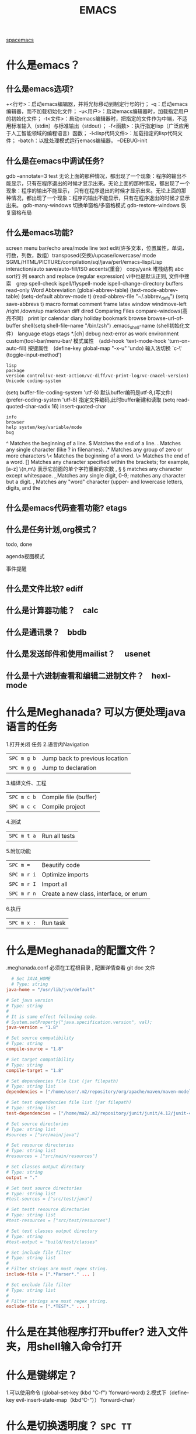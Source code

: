 #+TITLE: EMACS
[[file:spacemacs.org][spacemacs]]
* 什么是emacs？ 
** 什么是emacs选项?
  +<行号>：启动emacs编辑器，并将光标移动到制定行号的行；
  -q：启动emacs编辑器，而不加载初始化文件；
  -u<用户>：启动emacs编辑器时，加载指定用户的初始化文件；
  -t<文件>：启动emacs编辑器时，把指定的文件作为中端，不适用标准输入（stdin）与标准输出（stdout）；
  -f<函数>：执行指定lisp（广泛应用于人工智能领域的编程语言）函数；
  -l<lisp代码文件>：加载指定的lisp代码文件；
  -batch：以批处理模式运行emacs编辑器。
  --DEBUG-init
** 什么是在emacs中调试任务?
   gdb –annotate=3 test
   无论上面的那种情况，都出现了一个现象：程序的输出不能显示，只有在程序退出的时候才显示出来。无论上面的那种情况，都出现了一个现象：程序的输出不能显示，
   只有在程序退出的时候才显示出来。无论上面的那种情况，都出现了一个现象：程序的输出不能显示，只有在程序退出的时候才显示出来。
   gdb-many-windows 切换单窗格/多窗格模式
   gdb-restore-windows 恢复窗格布局	
** 什么是emacs功能?
   screen menu bar/echo area/mode line
   text edit(许多文本，位置属性，单词，行数，列数，数组）transposed(交换)/upcase/lowercase/
   mode SGML/HTML/PICTURE/compilation/sql/java/perl/emacs-lisp/Lisp interaction/auto save/auto-fill/ISO accents(重音）
   copy/yank 堆栈结构 abc
   sort行 列
   search and replace (regular expression) vi中也是默认正则, 文件中搜索　grep
   spell-check ispell/flyspell-mode ispell-change-directory
   buffers read-only
   Word Abbreviation (global-abbrev-table)
   (text-mode-abbrev-table) (setq-default abbrev-mode t) (read-abbrev-file "~/.abbrev_defs") (setq save-abbrevs t)
   macro
   format
   comment
   frame
   latex
   window windmove-left /right /down/up
   markdown
   diff
   dired
   Comparing Files compare-windows(高亮不同）
   print lpr
   calendar diary
   holiday
   bookmark
   browse browse-url-of-buffer
   shell(setq shell-file-name "/bin/zsh") .emacs_shell-name (shell初始化文件）
   language etags etags *.[ch]
   debug next-error
   as work environment
   custom(tool-bar/menu-bar/
   模式属性　(add-hook 'text-mode-hook 'turn-on-auto-fill)
   按键属性　(define-key global-map "\C-x\C-u" 'undo)
   输入法切换 `c-\' (toggle-input-method')
  : lisp
  : package
  : version control(vc-next-action/vc-diff/vc-print-log/vc-cnacel-version)
  : Unicode coding-system
  (setq buffer-file-coding-system 'utf-8)  默认buffer编码是utf-8,(写文件)
  (prefer-coding-system 'utf-8)   指定文件编码,此时buffer新建和读取
  (setq read-quoted-char-radix 16) insert-quoted-char 
  : info
  : browser
  : help system/key/variable/mode
  : bug
  ^                Matches the beginning of a line.
  $                Matches the end of a line.
  .                Matches any single character (like ? in filenames).
  .*               Matches any group of zero or more characters 
  \<               Matches the beginning of a word.
  \>               Matches the end of a word.
  []               Matches any character specified within the brackets; for example, [a-z]
  \{n,m\}          表示它前面的单个字符重新的次数
  \s, \S           \S matches any character except whitespace.
  \d, \D           Matches any single digit, 0-9; \D matches any character but a digit.
  \w, \W           Matches any "word" character (upper- and lowercase letters, digits, and the
** 什么是emacs代码查看功能? etags
** 什么是任务计划,org模式？
**** todo, done
**** agenda视图模式
**** 事件提醒
** 什么是文件比较? ediff
** 什么是计算器功能？　calc
** 什么是通讯录？　bbdb
** 什么是发送邮件和使用mailist？　 usenet
** 什么是十六进制查看和编辑二进制文件？　hexl-mode
* 什么是Meghanada? 可以方便处理java语言的任务
1.打开关闭 任务
2.语言内Navigation 
 | ~SPC m g b~ | Jump back to previous location |
 | ~SPC m g g~ | Jump to declaration            |
3.编译文件、工程
 | ~SPC m c b~ | Compile file (buffer) |
 | ~SPC m c c~ | Compile project       |
4.测试
 | ~SPC m t a~ | Run all tests |
5.附加功能
 | ~SPC m =~   | Beautify code                          |
 | ~SPC m r i~ | Optimize imports                       |
 | ~SPC m r I~ | Import all                             |
 | ~SPC m r n~ | Create a new class, interface, or enum |
6.执行
 | ~SPC m x :~ | Run task    |
* 什么是Meghanada的配置文件？
.meghanada.conf 必须在工程根目录 , 配置详情查看 git doc 文件
#+BEGIN_SRC conf
    # Set JAVA_HOME
    # Type: string
  java-home = "/usr/lib/jvm/default"

  # Set java version
  # Type: string
  #
  # It is same effect following code.
  # System.setProperty("java.specification.version", val);
  java-version = "1.8"

  # Set source compatibility
  # Type: string
  compile-source = "1.8"

  # Set target compatibility
  # Type: string
  compile-target = "1.8"

  # Set dependencies file list (jar filepath)
  # Type: string list
  dependencies = ["/home/user/.m2/repository/org/apache/maven/maven-model/3.3.9/maven-model-3.3.9.jar", "/home/user/.m2/repository/org/codehaus/plexus/plexus-utils/3.0.22/plexus-utils-3.0.22.jar", "/home/user/.m2/repository/org/apache/commons/commons-lang3/3.4/commons-lang3-3.4.jar" ... ]

  # Set test dependencies file list (jar filepath)
  # Type: string list
  test-dependencies = ["/home/ma2/.m2/repository/junit/junit/4.12/junit-4.12.jar" ... ]

  # Set source directories
  # Type: string list
  #sources = ["src/main/java"]

  # Set resource directories
  # Type: string list
  #resources = ["src/main/resources"]

  # Set classes output directory
  # Type: string
  output = "."

  # Set test source directories
  # Type: string list
  #test-sources = ["src/test/java"]

  # Set testt resource directories
  # Type: string list
  #test-resources = ["src/test/resources"]

  # Set test classes output directory
  # Type: string
  #test-output = "build/test/classes"

  # Set include file filter
  # Type: string list
  #
  # Filter strings are must regex string.
  include-file = [".*Parser*." ... ]

  # Set exclude file filter
  # Type: string list
  #
  # Filter strings are must regex string.
  exclude-file = [".*TEST*." ... ]

#+END_SRC
* 什么是在其他程序打开buffer? 进入文件夹，用shell输入命令打开
* 什么是键绑定？ 
1.可以使用命令 (global-set-key (kbd "C-f") 'forward-word)
2.模式下（define-key evil-insert-state-map（kbd“C-”））'forward-char）
* 什么是切换透明度？ ~SPC TT~
* 什么是切换系统监视器? ~SPC tms~
* 什么是书签？ 看小说用的 ~SPC fb~ 
  | 键绑定| 说明|
| ------------- + ----------------------------------- ----------- |
| 〜Cd〜| 删除选中的书签|
| 〜Ce〜| 编辑所选书签|
| 〜Cf〜| 切换文件名位置|
| 〜Co〜| 在另一个窗口|中打开选定的书签
* 什么是搜索？ 
〜SPC sab〜将使用= ag =搜索所有打开的缓冲区。
* 什么是搜索工具的顺序？
dotspacemacs-search-tools =，默认的顺序是= rg =，= ag =，= pt =，
* 什么是在文件中搜索？ ~SPC sf~
* 什么是在当前目录中搜索? 
| 〜SPC /〜或〜SPC sd〜| 用第一个找到的工具搜索|
* 什么是在一个项目中搜索?
| 〜SPC /〜或〜SPC sp〜| 搜索第一个找到的工具|
* 什么是搜索网页?
| 〜SPC swg〜 | 在emacs中获取Google建议。在浏览器中打开Goog​​le搜索结果。 |
| 〜SPC sww〜| 在emacs中获取维基百科建议。在浏览器中打开维基百科页面。|
 也可以用duck-duck-go
* 什么是修改文本？
| 键绑定| 说明|
| --------------- + --------------------------------- ------------------------------ |
| 〜SPC xa＆〜| 在＆|对齐区域
| 〜| SPC xa（〜|对准区域在（|
| 〜SPC xa）〜| 对齐区域在）|
| 〜SPC xa [〜| 对齐区域在[|
| 〜SPC xa]〜| 对齐区域在]
| 〜SPC xa {〜| 对齐区域在{|
| 〜SPC xa}〜| 对齐区域在}
| 〜SPC xaâ€œ<〜| 对齐区域，|
| 〜SPC xa。〜| 对齐区域在。（用于数字表）|
| 〜SPC xa：〜| 将区域对齐：|
| 〜SPC xa;〜| 对齐区域; |
| 〜SPC xa =〜| 对齐区域at = |
| 〜SPC xaa〜| 对齐区域（或猜测部分）使用默认规则|
| 〜SPC xac〜| 使用默认规则|对齐当前缩进区域
| 〜SPC xal〜| 左对齐与邪恶的狮子|
| 〜SPC xa L〜| 与邪恶的狮子|右对齐
| 〜SPC xar〜| 使用用户指定的正则表达式|对齐区域
| 〜SPC xam〜| 在算术运算符（+  -  * /）|上对齐区域
| 〜SPC xaÂ|〜| 在| |对齐区域
| 〜SPC xc〜| 统计选择区域中的字符数/字数/行数
| 〜SPC xdw〜| 删除末尾的空格|
| 〜SPC xd SPC〜| 删除点的所有空格和制表符，留下一个空格|
| 〜SPC xgl〜| 设置translate命令|使用的语言
| 〜SPC xgt〜| 使用Google Translate |翻译当前字词
| 〜SPC xg T〜| 反向源语言和目标语言|
| 〜SPC xic〜| 将符号样式更改为= lowerCamelCase = |
| 〜SPC xi C〜| 将符号样式更改为= UpperCamelCase = |
| 〜SPC xii〜| 循环符号命名样式（〜我保持循环）|
| 〜SPC xi  - 〜| 将符号样式更改为= kebab-case = |
| 〜SPC xik〜| 将符号样式更改为= kebab-case = |
| 〜SPC xi _〜| 将符号样式更改为= under_score = |
| 〜SPC xiu〜| 将符号样式更改为= under_score = |
| 〜SPC xi U〜| 将符号样式更改为= UP_CASE = |
| 〜SPC xjc〜| 设置理由为中心|
| 〜SPC xjf〜| 将理由设置为full |
| 〜SPC xjl〜| 将理由设置为left |
| 〜SPC xjn〜| 将其设置为none |
| 〜SPC xjr〜| 将权限设置为| |
| 〜SPC x J〜| 向下移动一行文本（进入瞬态）|
| 〜SPC×K〜| 向上移动一行文本（进入瞬态）|
| 〜SPC xld〜| 重复的行或区域|
| 〜SPC xls〜| 排序行|
| 〜SPC xlu〜| uniquify行|
| 〜SPC xo〜| 使用avy选择框架中的链接并打开它
| 〜SPC x O〜| 使用avy选择框架中的多个链接并打开它们
| 〜SPC xtc〜| 交换（转置）当前字符与前一个|
| 〜SPC xtl〜| 用前一个|交换（转置）当前行
| 〜SPC xtp〜| 用前一个|交换（转置）当前段落
| 〜SPC xts〜| 用前一个|交换（转置）当前句子
| 〜SPC xtw〜| 用前一个|交换（转置）当前单词
| 〜SPC xu〜| 将所选文本设置为小写|
| 〜SPC x U〜| 将所选文本设置为大写|
| 〜SPC xwc〜| 计算选择区域中每个单词的出现次数
| 〜SPC xwd〜| 显示来自wordnik.com的字词条目
| 〜SPC x TAB〜| 缩进或缩进区域|
* 什么是文本插入?
  | 键绑定| 说明|
| ------------- + ----------------------------------- ------------------------------------ |
| 〜SPC ill〜| 插入lorem-ipsum列表|
| 〜SPC ilp〜| 插入lorem-ipsum段落|
| 〜SPC ils〜| 插入lorem-ipsum句子|
| 〜SPC ip 1〜| 插入简单的密码|
| 〜SPC ip 2〜| 插入更强的密码|
| 〜SPC ip 3〜| 为偏执狂|插入密码
| 〜SPC ipp〜| 插入发音简单的密码|
| 〜SPC ipn〜| 插入数字密码|
| 〜SPC iu〜| 搜索Unicode字符并将其插入到活动缓冲区中。|
| 〜SPC i U 1〜| 插入UUIDv1（使用通用参数来插入CID格式）|
| 〜SPC i U 4〜| 插入UUIDv4（使用通用参数来插入CID格式）|
| 〜SPC我UU〜| 插入UUIDv4（使用通用参数来插入CID格式）|

*提示：*您可以用数字改变插入的密码的长度
前缀参数，例如〜SPC U 24 SPC ipp〜将插入一个密码
24个字符。
* 什么是文本缩放?
  | 键绑定         | 说明                                     |
  | 〜SPC zx +〜   | 放大字体并启动字体缩放瞬态               |
  | 〜SPC zx =〜   | 放大字体并启动字体缩放瞬态               |
  | 〜SPC zx  - 〜 | 缩小字体并启动字体缩放瞬态               |
  | 〜SPC zx 0〜   | 重置字体大小（不缩放）并启动字体缩放瞬态 |
  | 〜+〜          | 增加字体大小                             |
  | 〜=〜          | 增加字体大小                             |
  | 〜 - 〜        | 减小字体大小                             |
  | 〜0〜          | 重置字体大小                             |
  | 任何其他键     | 保持字体缩放瞬态                         |

请注意，/只/当前缓冲区的文本被缩放，其他缓冲区，
* 什么是frame缩放？
  | 键绑定         | 说明                           |
  | 〜SPC zf +〜   | 放大帧内容并启动帧缩放瞬态     |
  | 〜SPC zf =〜   | 放大帧内容并启动帧缩放瞬态     |
  | 〜SPC zf  - 〜 | 缩小帧内容并启动帧缩放瞬态     |
  | 〜SPC zf 0〜   | 重置帧内容大小并启动​​帧缩放瞬态 |
  | 〜+〜          | 放大                           |
  | 〜=〜          | 放大                           |
  | 〜 - 〜        | 缩小                           |
  | 〜0〜          | 重置缩放                       |
  | 任何其他键     | 保留缩放框架的过渡状态         |
* 什么是对数字增加/减少？
  对于数字或小数 
| 〜SPC n +〜   | 增加指示点下的数量并启动暂态 |
| 〜SPC n  - 〜 | 减少指示点下的数量并启动暂态 |
参数（即〜10 SPC n +〜将点数加10）
* 什么是拼写检查？ 添加 spell层
* 什么是文本的缓冲区显示？ 可以集中显示选中的文本
  | 〜SPC nf〜 | 将缓冲区缩小到当前函数   |
  | 〜SPC np〜 | 将缓冲区缩小到可见页面   |
  | 〜SPC nr〜 | 将缓冲区缩小到选定的文本 |
  | 〜SPC nw〜 | 加宽，即显示整个缓冲区   |
* 什么是用iedit替换文本? 
| 键绑定     | 从            | 为    |
| 〜SPC se〜 | 正常或视觉    | iedit |
| 〜e〜      | expand-region | iedit |
| 〜ESC〜    | iedit         | 正常  |
| 〜Cg〜     | iedit         | 正常  |
| 〜fd〜     | iedit         | 正常  |
| 〜ESC〜    | iedit-insert  | iedit |
| 〜Cg〜     | iedit-insert  | 正常  |
| 〜fd〜     | iedit-insert  | 正常  |
总而言之，在= iedit插入状态=你必须按ESC两次返回到正常状态
* 什么是clang-format? 可以对c语言格式化的工具 需要apt安装 
* 什么是Yasnippet? 小片段snippet
  使用 keyname + M-/  有参数用TAB索引
  添加 最简单的地方是在~/.emacs.d/private/snippets目录中。
  在这个目录结构下，你应该创建一个以你的片段的相关模式命名的文件夹，例如markdown-mode。
  在这个模式文件夹中，创建名称基于您希望的代码段别名的文件。
  格式：　$0 是最后一个
#+BEGIN_SRC snappt
#contributor : Jimmy Wu <frozenthrone88@gmail.com>
#name :<form method="..." id="..." action="..."></form>
# --
<form method="$1" id="$2" action="$3">
  $0
</form>
#+END_SRC

现有文本创建　helm-yas-create-snippet-on-region
刷新 yas-load-snippet-buffer　
测试  yas-tryout-snippet
自动完成中显示　snippet 把变量设为：auto-completion-enable-snippets-in-popup为t。
* 什么是buffer 的 wrapping? 东西太多，又没有换行，所以超出屏幕外面了，想显示可以 wrap 
  SPC-t-l 开关truncate line
* 什么是emacs python模式？
** 什么是自动完成？ anaconda-mode 蟒蛇, 绿蟒模式
** 什么是代码导航? anaconda-mode
** 什么是查找文档? 
   SPC mhd 使用helm-pydoc 查找文档
** 什么是块间跳转？ anaconda-mode-find-definitions
   SPC mgb 跳回
** 什么是抑制未使用的导入? 没使用的块，导入了也多余 autoflake(小薄片）
  pip install autoflake
** 什么是对输入进行排序? 要安装 isort , 通过 pip install isort
** 什么是运行python脚本？ SPC mcc
** 什么是
** 什么是
* 什么是给 region 添加 (, ], }? 可以用在visual 模式用surround,快捷键s, 然后添加)
* 什么是打开Message 缓冲区？ SPC w p m
* 什么是Error? 下一个错误 SPC e n
* 什么是eclim?
 1. Getting Started
 2. Creating your first project
 3. Adding project source directories
 4. Writing code in your new project
  Android Users
  Maven Users

  Once you've installed eclim, the next step is to create your first project after which you can then start writing code and
  familiarizing yourself with eclim's features.

  First make sure eclimd is running (see the eclimd docs if you are unsure how to start eclimd).
  Creating your first project

Once you've got eclimd running, open an instance of vim and create your project like so:

Note
: Android Users: the android section below contains additional info regarding the creation of android projects.
: Maven Users: you may refer to the maven section below for an alternate way to create a java project.
** 创建各类工程
:ProjectCreate /path/to/my_project -n java
#+BEGIN_SRC 
This example creates a project with a java nature (-n java), but the same method can be used to create a project for other 
languages by simply changing the nature accordingly:

:ProjectCreate /path/to/my_java_project -n android
:ProjectCreate /path/to/my_c_project -n c
:ProjectCreate /path/to/my_cpp_project -n c++
:ProjectCreate /path/to/my_groovy_project -n groovy
:ProjectCreate /path/to/my_java_project -n java
:ProjectCreate /path/to/my_php_project -n php
:ProjectCreate /path/to/my_python_project -n python
:ProjectCreate /path/to/my_ruby_project -n ruby
:ProjectCreate /path/to/my_scala_project -n scala

The path supplied to the :ProjectCreate command will be the path to the root of your project. This path may or may not exist.
If it does not exist it will be created for you. After you've created your project, there will be a .project file added to
 your project's root along with another file where references to your project's source directories and any third party libraries 
your project uses reside. The name of this file will vary depending on your project's nature, but in all cases eclim will provide 
you with commands to manage this file:

java, android - .classpath file
php, ruby - .buildpath file
c, c++ - .cproject, managed via the :CProjectConfigs command
python - .pydevproject file
Once you've created your project you can use the :ProjectList command to list the available projects and you should see
 your newly created one in the list.


#+END_SRC
** 打开工程
my_project - open   - /path/to/my_project
#+BEGIN_SRC 
The :ProjectList result is in the form of projectName - (open|closed) - /project/root/path. When you create projects,
 the last path element will be used for the project name. If that element contains any spaces, these will be converted to underscores.

#+END_SRC

** 添加工程源目录
Adding project source directories
Before you can start writing code, you will first need to create and register your project's source directories. If you created 
your project from an existing code base, then this step may have been perform automatically for you, but you should validate
 the settings to be sure.

We will use a java project in this example but the steps for other languages are very similar. Please see the 
relevant docs for your language for more details:

java and android
php and ruby
c and c++
python
For the purpose of this example we will assume that you will store your source files at:

** example 如果是java添加类路径
    /path/to/my_project/src/java
    So, given that location, you will need to open the file /path/to/my_project/.classpath in Vim.
    vim /path/to/my_project/.classpath
    To add the source directory simply execute the following
** 配置makefile
:NewSrcEntry src/java
This will add the necessary entry to the end of your .classpath file.
 The contents of this file should now look something like this:
<?xml version="1.0" encoding="UTF-8"?>
<classpath>
<classpathentry kind="con" path="org.eclipse.jdt.launching.JRE_CONTAINER"/>
<classpathentry kind="output" path="bin"/>
<classpathentry kind="src" path="src/java"/>
</classpath>
Now that your source directory is setup, you can proceed to edit java files in that directory and make
use of the java functionality provided by eclim.

** Writing code in your new project
Now that you have a project created, you can start writing code and utilize the features that eclim provides.

Note

Below we'll walk through a trivial java example, but some of the steps apply to all the languages that eclim supports, 
although the command names may differ a bit. For additional docs on working with the language of your choice, please 
see the relevant section of the docs:

c/c++
java
php
python
ruby
etc.
Lets get started writing our first java application using eclim.

First, navigate to your new project's source directory (src/java in this example) and create any necessary package directories:
** example
$ cd /path/to/my_project/src/java
$ mkdir -p org/test/
Then start editing your first java source file:

$ vim org/test/TestMain.java
package org.test;

public class TestMain
{
public static final void main(String[] args)
{

}
}
You can start to use some of the core features now. For example, lets add the following code to the main method 
so we can test eclim's source code validation:

System.
Then save the file and note that an error marker is placed in the left margin of your file and when the cursor is on that line an 
error message is printed at the bottom of your vim window. You can also run :lopen to view all the errors in the file at once.
** 自动完成不成功
Now lets try out code completion. Place your cursor on the '.' of 'System.' and start insert mode in vim using 'a', then follow the example below:

System.<ctrl-x><ctrl-u>             // starts the completion mode
System.<ctrl-n>                     // cycle through the completion suggestions
System.out                          // assuming you chose the 'out' suggestion
System.out.p<ctrl-x><ctrl-u>        // now start completion again
System.out.p<ctrl-n>                // hit <ctrl-n> until you get 'println'
System.out.println(
System.out.println("Hello World");  // finish up the example code.
After saving the file you should have no more validation errors, so now we can run the code like so:

** 生成项目
:Java
After running the :Java command in vim you should now see your output in a new split window.

This only scratches the surface on the number of java features that eclim provides, 
but hopefully this example was enough to get you started.

** Android Users
Creating an android project is the same as creating a regular java project, but you use the android nature instead:

:ProjectCreate /path/to/my_project -n android
This will result in a series of prompts for you to input your project's information:

Note: at any point in this process you can use Ctrl+C to cancel the project creation.

First you will be asked to choose the target android platform. If you have only one platform installed on your system,
 this prompt will be skipped and that platform will be used when creating the project. If you have no platforms installed 
then you will receive an error directing you to install a platform using the Android SDK Manager. If you install a new platform 
you will need to either restart eclipse/eclimd or run the eclim supplied :AndroidReload command.
Next you will be asked to supply a package name (Ex: com.mycompany.myapp).
Then you will need to supply a name for your application.
The next prompt will ask you if you are creating a library project or not. Most likely you are not, so type 'n' here to proceed.
Lastly, if you are not creating a library project, you will be asked whether or not you want to have a new android activity created 
for you and if so, you will be asked for the name of that activity.
Once you've finished supplying the necessary information, your android project will be created. An android project is simply a 
specialized java project, so you can now leverage all the eclim provided java functionality while developing your app.

** Maven Users
Creating your first project with maven can be accomplished using the same method as any other java project, or you can utilize some 
of maven's built in features to get your project started.

Run maven's generate archetype to create the project directory and samples:

$ mvn archetype:generate
Once you've created the initial project directory, cd into that directory and run the following command to generate the necessary eclipse files:

$ cd <project_dir>
$ mvn eclipse:eclipse
Now you can start an instance of vim at the project's root directory and run the following commands to:

set the necessary eclipse classpath variable to point to your maven repository.
import your new project into eclipse.
$ vim
:MvnRepo
:ProjectImport /path/to/new/project
Source / Back to top
* 什么是chrome 网页翻译？ 加这句行吗
<html lang="en">
* 什么是工程文件？
* 什么是EditorConfig? 保持不同编辑器编码风格一致
* 什么是emacs server? 可以被其他程序调用，不用重开进程 server-start
  spacemacs 默认开启服务
* 什么是emacsclient? 告诉正在运行的emacs 访问文件, 与emacs服务器一起使用
emacsclient [ 选项 ] 文件
-c，--create-frame 使用一个新框架而不是在现有框架
-d，--display = DISPLAY 告诉服务器在给定的显示器上显示文件。
-nw，-t，--tty  在当前终端上打开一个新的Emacs框架
最后 ，编辑完缓冲区后，输入“Cx＃”（“server-edit”）
* 什么是注释？ SPC c 开头的，comment 注释的含义
** 什么是添加注释？ SPC ; 
** 什么是 注释行？  SPC cl 取消 SPC cL
** 什么是 注释段？ SPC cp  取消 spc cP
** 什么是 从头一直注释到这一行？  SPC ct 取消 SPC cT
** 什么是 把这行备份成一行注释 ？ spc cy 
** 什么是
** 什么是
** 什么是
** 什么是
* 什么是正则表达式？  一组特殊符号，跟直接输入 文本是等价的，但能限定文本的位置（其他属性),  然后就是 对文本怎么操作
  spc xr 开始
** 什么是展示正则表达式的含义？  SPC xr ' rxt-convert-to-strings 这会把正则转换成字符串，让你看看对不对
** 什么是(+3 3 123)
** 什么是
** 什么是
** 什么是
** 什么是
** 什么是
** 什么是
* 什么是项目？ 当有.git 或 .projectile 文件时, spacemacs 用arjectile管理
** 什么是切换到项目缓冲区？ spc pb  
** 什么是找到目录？ 找项目下的目录 spc pd
** 什么是dir-locals.el? 不知道 spc pe 编辑那个文件
** 什么是找到文件？ spc pf
** 什么是切换项目？ spc pp 
** 什么是使用projectile编译项目? SPC pc
** 什么是
* 什么是批量重命名？ wdired 写目录
  在目录buff 下 输入 spc w b, 一个个编辑，最后提交 C-c C-c
  退出wdired模式，您需要按C-c ESC
* 什么是w3m推荐配置?
  #+BEGIN_SRC lisp
 (defun dotspacemacs/user-config ()
  (setq w3m-home-page "https://www.google.com")
  ;; W3M Home Page
  (setq w3m-default-display-inline-images t)
  (setq w3m-default-toggle-inline-images t)
  ;; W3M default display images
  (setq w3m-command-arguments '("-cookie" "-F"))
  (setq w3m-use-cookies t)
  ;; W3M use cookies
  (setq browse-url-browser-function 'w3m-browse-url)
  ;; Browse url function use w3m
  (setq w3m-view-this-url-new-session-in-background t)
  ;; W3M view url new session in background
) 
  #+END_SRC

* 什么是Emacs Lisp layer?
  调试： 1，在函数设断点 SPC mdf 2.到运行处或测试处 后 , ee 执行. s 进入 o 出去
| 〜SPC mdt〜 | insert =（debug）=打印堆栈跟踪并重新评估函数 |
  格式代码 SPC m = b
* 什么是php layer?
* 什么是pdf-tools? 浏览pdf 文件, 会自动加载文件安装
** 搜索   
Searching搜索 with =occur= can be done by using =pdf-occur= (~SPC m s s~).
** 导航
   上/下一页 K/J
   第一页、最后一页 gg /G
   跳到几页 gt  gl
   标记 m 跳 '
** 大纲
  链接 o
  大纲 O
  刷新 r
** 注释
** 匹配窗口
   +/- 放大缩小 重置 zr
** 切片 就是一个页面的显示部分，被切的其他不显示
鼠标切片 SPC m s m 重置  SPC m s r
* 什么是shell command on region?
* 什么是
* 什么是
* 什么是
* 什么是
* 什么是
* 什么是
* 什么是
* 什么是
